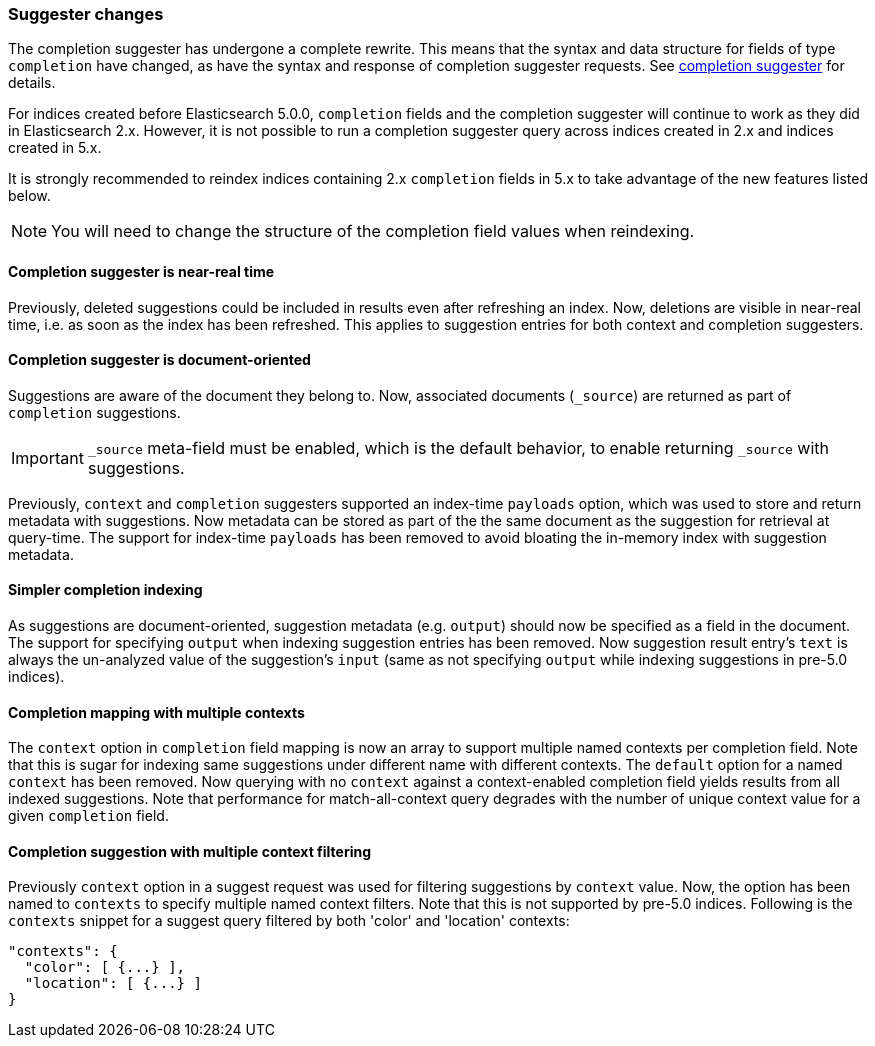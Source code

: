 [[breaking_50_suggester]]
=== Suggester changes

The completion suggester has undergone a complete rewrite. This means that the
syntax and data structure for fields of type `completion` have changed, as
have the syntax and response of completion suggester requests. See
<<search-suggesters-completion,completion suggester>> for details.

For indices created before Elasticsearch 5.0.0, `completion` fields and the
completion suggester will continue to work as they did in Elasticsearch 2.x.
However, it is not possible to run a completion suggester query across indices
created in 2.x and indices created in 5.x.

It is strongly recommended to reindex indices containing 2.x `completion`
fields in 5.x to take advantage of the new features listed below.

NOTE: You will need to change the structure of the completion field values
when reindexing.

==== Completion suggester is near-real time

Previously, deleted suggestions could be included in results even
after refreshing an index. Now, deletions are visible in near-real
time, i.e. as soon as the index has been refreshed. This applies
to suggestion entries for both context and completion suggesters.

==== Completion suggester is document-oriented

Suggestions are aware of the document they belong to. Now, associated
documents (`_source`) are returned as part of `completion` suggestions.

IMPORTANT: `_source` meta-field must be enabled, which is the default behavior,
to enable returning `_source` with suggestions.

Previously, `context` and `completion` suggesters supported an index-time
`payloads` option, which was used to store and return metadata with suggestions.
Now metadata can be stored as part of the the same document as the
suggestion for retrieval at query-time. The support for index-time `payloads`
has been removed to avoid bloating the in-memory index with suggestion metadata.

==== Simpler completion indexing

As suggestions are document-oriented, suggestion metadata (e.g. `output`)
should now be specified as a field in the document. The support for specifying
`output` when indexing suggestion entries has been removed. Now suggestion
result entry's `text` is always the un-analyzed value of the suggestion's
`input` (same as not specifying `output` while indexing suggestions in pre-5.0
indices).

==== Completion mapping with multiple contexts

The `context` option in `completion` field mapping is now an array to support
multiple named contexts per completion field. Note that this is sugar for
indexing same suggestions under different name with different contexts.
The `default` option for a named `context` has been removed. Now querying with
no `context` against a context-enabled completion field yields results from all
indexed suggestions. Note that performance for match-all-context query
degrades with the number of unique context value for a given `completion` field.

==== Completion suggestion with multiple context filtering

Previously `context` option in a suggest request was used for filtering suggestions
by `context` value. Now, the option has been named to `contexts` to specify
multiple named context filters. Note that this is not supported by pre-5.0 indices.
Following is the `contexts` snippet for a suggest query filtered by both 'color'
and 'location' contexts:

[source,sh]
---------------
"contexts": {
  "color": [ {...} ],
  "location": [ {...} ]
}
---------------
